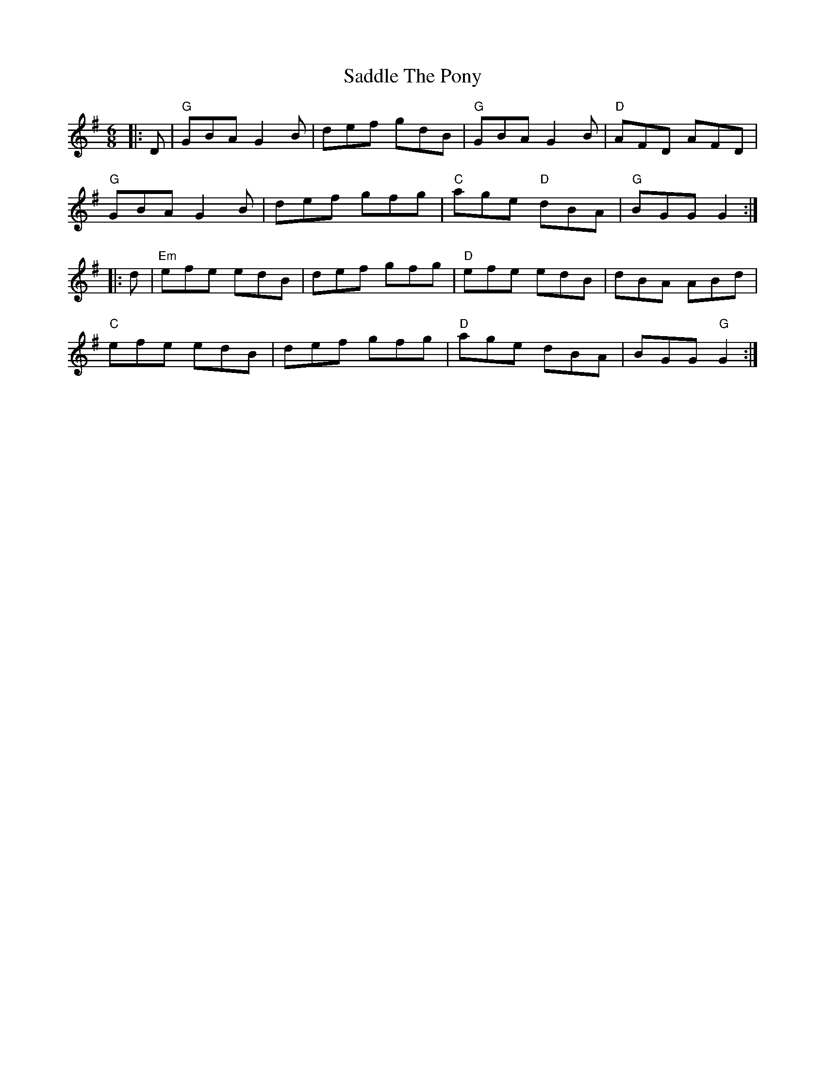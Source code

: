 X:11602
T:Saddle The Pony
R:Jig
B:Tuneworks Tunebook (https://www.tuneworks.co.uk/)
G:Tuneworks
Z:Jon Warbrick <jon.warbrick@googlemail.com>
M:6/8
L:1/8
K:G
|: D | "G"GBA G2 B | def gdB | "G"GBA G2 B | "D"AFD AFD | 
"G"GBA G2 B | def gfg | "C"age "D"dBA | "G"BGG G2 :|
|: d | "Em"efe edB | def gfg | "D"efe edB | dBA ABd | 
"C"efe edB | def gfg | "D"age dBA | BGG "G"G2 :|